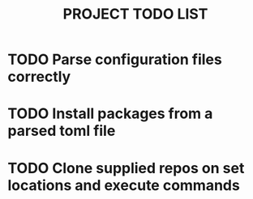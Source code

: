 #+TITLE: PROJECT TODO LIST

* TODO Parse configuration files correctly
* TODO Install packages from a parsed toml file
* TODO Clone supplied repos on set locations and execute commands
